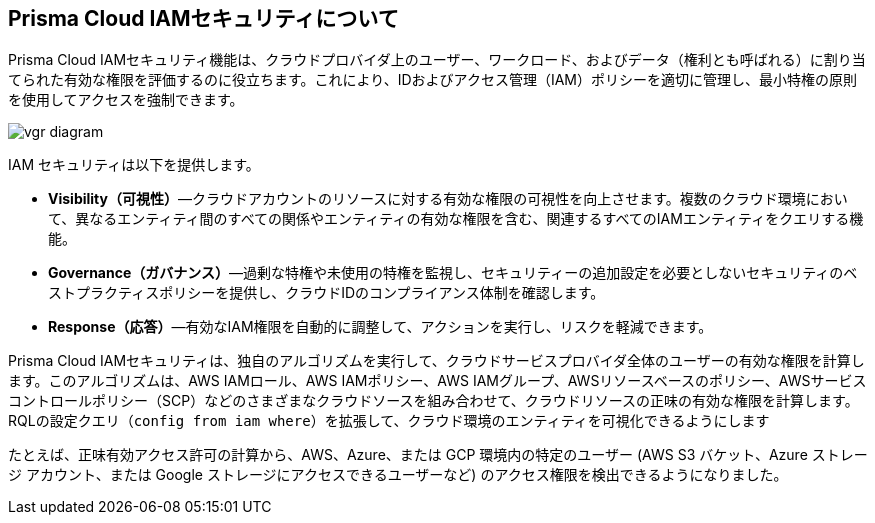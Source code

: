 [#idada1d7f9-24bc-4f5c-aede-a7ef96be5505]
== Prisma Cloud IAMセキュリティについて

//Learn why the IAM Security module helps you reduce risk and improve your security posture.

Prisma Cloud IAMセキュリティ機能は、クラウドプロバイダ上のユーザー、ワークロード、およびデータ（権利とも呼ばれる）に割り当てられた有効な権限を評価するのに役立ちます。これにより、IDおよびアクセス管理（IAM）ポリシーを適切に管理し、最小特権の原則を使用してアクセスを強制できます。

image::administration/vgr-diagram.png[]

IAM セキュリティは以下を提供します。

* *Visibility（可視性）*—クラウドアカウントのリソースに対する有効な権限の可視性を向上させます。複数のクラウド環境において、異なるエンティティ間のすべての関係やエンティティの有効な権限を含む、関連するすべてのIAMエンティティをクエリする機能。

* *Governance（ガバナンス）*—過剰な特権や未使用の特権を監視し、セキュリティーの追加設定を必要としないセキュリティのベストプラクティスポリシーを提供し、クラウドIDのコンプライアンス体制を確認します。

* *Response（応答）*—有効なIAM権限を自動的に調整して、アクションを実行し、リスクを軽減できます。

//In addition, Prisma Cloud IAM module supports various SSO providers and their effective permissions to cloud resources. Using the Prisma Cloud Resource Query Language (RQL) you can create your own queries specifying one or more filters to get the visibility you are interested in. For example, you can answer questions such as: “Which users have access to resource X?”, “What accounts, services and resources does the user name@domain.com have access to?”, “Can any users outside of group C access resources in region D?”.

Prisma Cloud IAMセキュリティは、独自のアルゴリズムを実行して、クラウドサービスプロバイダ全体のユーザーの有効な権限を計算します。このアルゴリズムは、AWS IAMロール、AWS IAMポリシー、AWS IAMグループ、AWSリソースベースのポリシー、AWSサービスコントロールポリシー（SCP）などのさまざまなクラウドソースを組み合わせて、クラウドリソースの正味の有効な権限を計算します。RQLの設定クエリ（`config from iam where`）を拡張して、クラウド環境のエンティティを可視化できるようにします

たとえば、正味有効アクセス許可の計算から、AWS、Azure、または GCP 環境内の特定のユーザー (AWS S3 バケット、Azure ストレージ アカウント、または Google ストレージにアクセスできるユーザーなど) のアクセス権限を検出できるようになりました。